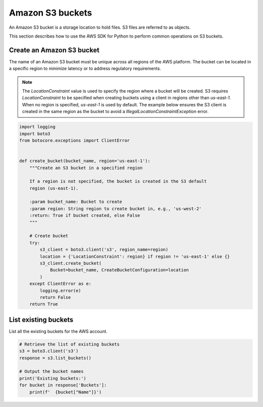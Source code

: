 .. Copyright 2010-2019 Amazon.com, Inc. or its affiliates. All Rights Reserved.

   This work is licensed under a Creative Commons Attribution-NonCommercial-ShareAlike 4.0
   International License (the "License"). You may not use this file except in compliance with the
   License. A copy of the License is located at http://creativecommons.org/licenses/by-nc-sa/4.0/.

   This file is distributed on an "AS IS" BASIS, WITHOUT WARRANTIES OR CONDITIONS OF ANY KIND,
   either express or implied. See the License for the specific language governing permissions and
   limitations under the License.


#################
Amazon S3 buckets
#################

An Amazon S3 bucket is a storage location to hold files. S3 files are referred 
to as objects.

This section describes how to use the AWS SDK for Python to perform common 
operations on S3 buckets.


Create an Amazon S3 bucket
==========================

The name of an Amazon S3 bucket must be unique across all regions of the AWS 
platform. The bucket can be located in a specific region to minimize latency
or to address regulatory requirements.

.. note::
    The `LocationConstraint` value is used to specify the region where a bucket
    will be created. S3 requires `LocationConstraint` to be specified when creating
    buckets using a client in regions other than `us-east-1`. When no region is
    specified, `us-east-1` is used by default. The example below ensures the S3
    client is created in the same region as the bucket to avoid a
    `IllegalLocationConstraintException` error.

.. code-block:: python

    import logging
    import boto3
    from botocore.exceptions import ClientError


    def create_bucket(bucket_name, region='us-east-1'):
        """Create an S3 bucket in a specified region

        If a region is not specified, the bucket is created in the S3 default
        region (us-east-1).

        :param bucket_name: Bucket to create
        :param region: String region to create bucket in, e.g., 'us-west-2'
        :return: True if bucket created, else False
        """

        # Create bucket
        try:
            s3_client = boto3.client('s3', region_name=region)
            location = {'LocationConstraint': region} if region != 'us-east-1' else {}
            s3_client.create_bucket(
                Bucket=bucket_name, CreateBucketConfiguration=location
            )
        except ClientError as e:
            logging.error(e)
            return False
        return True

List existing buckets
=====================

List all the existing buckets for the AWS account.

.. code-block:: python

    # Retrieve the list of existing buckets
    s3 = boto3.client('s3')
    response = s3.list_buckets()

    # Output the bucket names
    print('Existing buckets:')
    for bucket in response['Buckets']:
        print(f'  {bucket["Name"]}')
